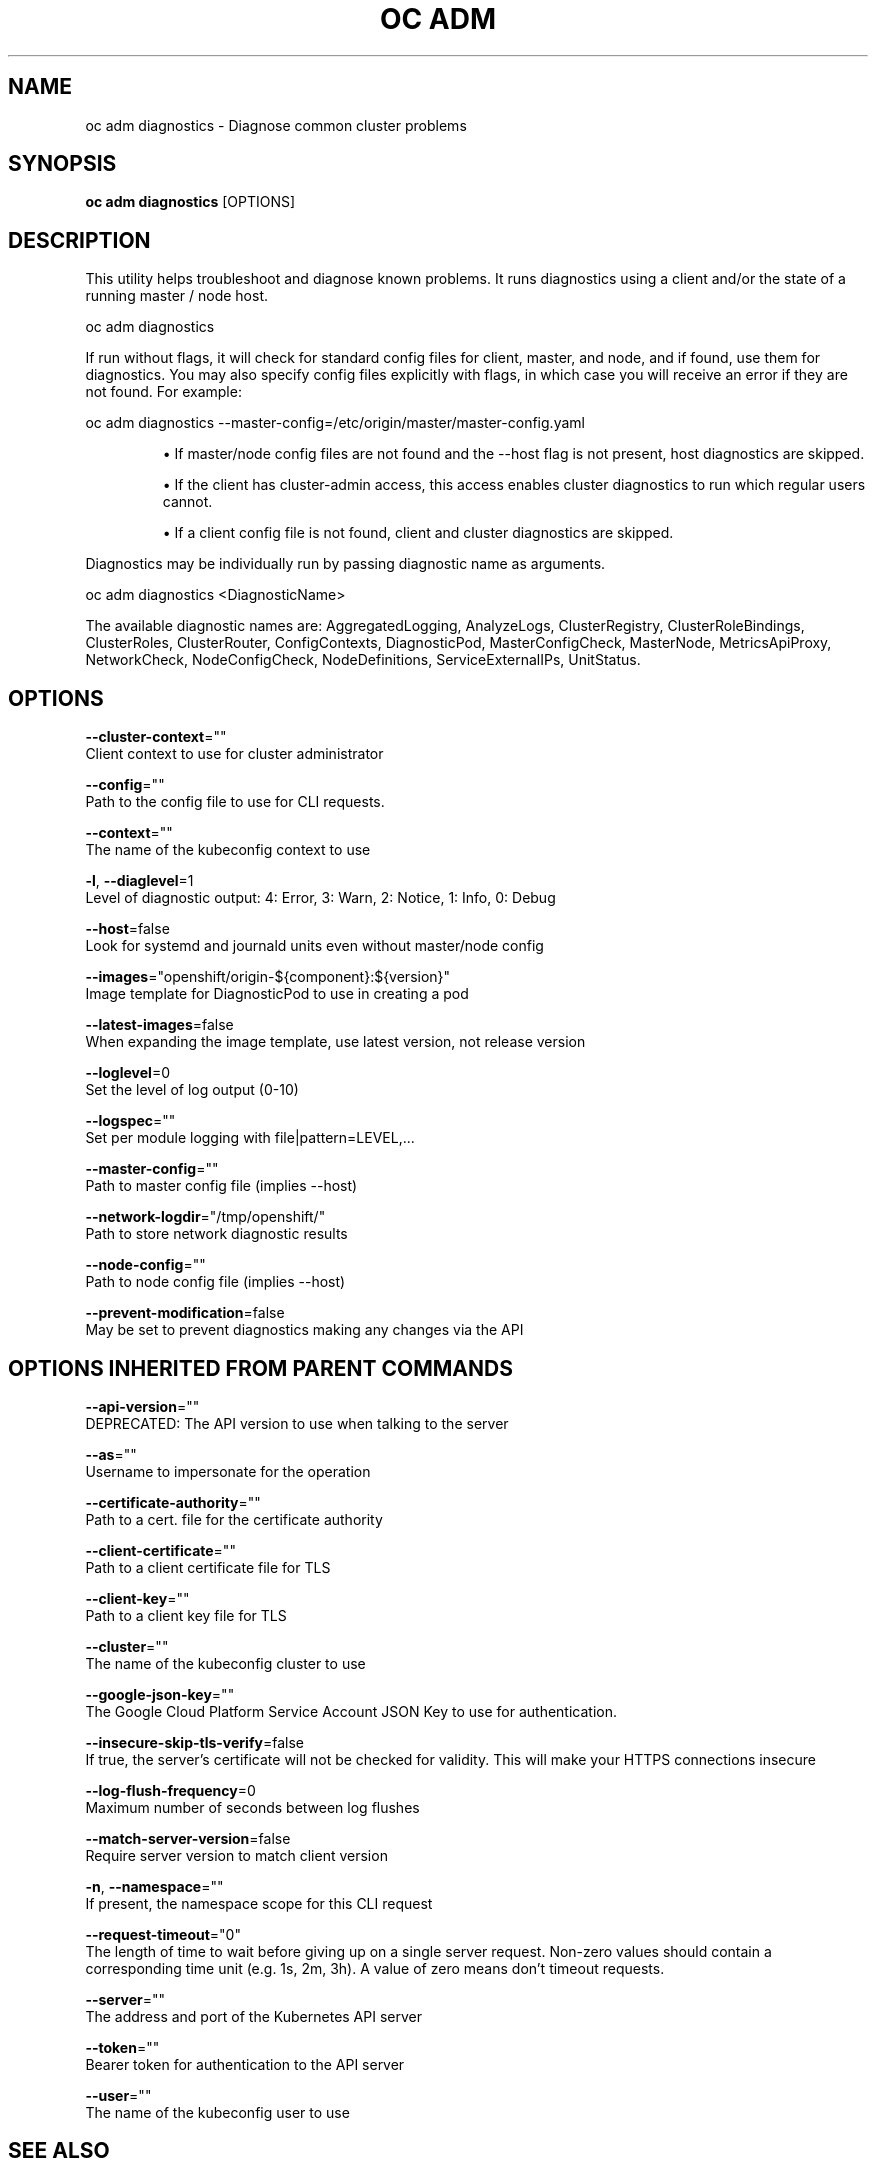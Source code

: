 .TH "OC ADM" "1" " Openshift CLI User Manuals" "Openshift" "June 2016"  ""


.SH NAME
.PP
oc adm diagnostics \- Diagnose common cluster problems


.SH SYNOPSIS
.PP
\fBoc adm diagnostics\fP [OPTIONS]


.SH DESCRIPTION
.PP
This utility helps troubleshoot and diagnose known problems. It runs diagnostics using a client and/or the state of a running master / node host.

.PP
oc adm diagnostics

.PP
If run without flags, it will check for standard config files for client, master, and node, and if found, use them for diagnostics. You may also specify config files explicitly with flags, in which case you will receive an error if they are not found. For example:

.PP
oc adm diagnostics \-\-master\-config=/etc/origin/master/master\-config.yaml
.IP 

.IP
\(bu If master/node config files are not found and the \-\-host flag is not present, host diagnostics are skipped.
.br
.IP
\(bu If the client has cluster\-admin access, this access enables cluster diagnostics to run which regular users cannot.
.br
.IP
\(bu If a client config file is not found, client and cluster diagnostics are skipped.
.br
.PP
Diagnostics may be individually run by passing diagnostic name as arguments.

.PP
oc adm diagnostics <DiagnosticName>

.PP
The available diagnostic names are: AggregatedLogging, AnalyzeLogs, ClusterRegistry, ClusterRoleBindings, ClusterRoles, ClusterRouter, ConfigContexts, DiagnosticPod, MasterConfigCheck, MasterNode, MetricsApiProxy, NetworkCheck, NodeConfigCheck, NodeDefinitions, ServiceExternalIPs, UnitStatus.


.SH OPTIONS
.PP
\fB\-\-cluster\-context\fP=""
    Client context to use for cluster administrator

.PP
\fB\-\-config\fP=""
    Path to the config file to use for CLI requests.

.PP
\fB\-\-context\fP=""
    The name of the kubeconfig context to use

.PP
\fB\-l\fP, \fB\-\-diaglevel\fP=1
    Level of diagnostic output: 4: Error, 3: Warn, 2: Notice, 1: Info, 0: Debug

.PP
\fB\-\-host\fP=false
    Look for systemd and journald units even without master/node config

.PP
\fB\-\-images\fP="openshift/origin\-${component}:${version}"
    Image template for DiagnosticPod to use in creating a pod

.PP
\fB\-\-latest\-images\fP=false
    When expanding the image template, use latest version, not release version

.PP
\fB\-\-loglevel\fP=0
    Set the level of log output (0\-10)

.PP
\fB\-\-logspec\fP=""
    Set per module logging with file|pattern=LEVEL,...

.PP
\fB\-\-master\-config\fP=""
    Path to master config file (implies \-\-host)

.PP
\fB\-\-network\-logdir\fP="/tmp/openshift/"
    Path to store network diagnostic results

.PP
\fB\-\-node\-config\fP=""
    Path to node config file (implies \-\-host)

.PP
\fB\-\-prevent\-modification\fP=false
    May be set to prevent diagnostics making any changes via the API


.SH OPTIONS INHERITED FROM PARENT COMMANDS
.PP
\fB\-\-api\-version\fP=""
    DEPRECATED: The API version to use when talking to the server

.PP
\fB\-\-as\fP=""
    Username to impersonate for the operation

.PP
\fB\-\-certificate\-authority\fP=""
    Path to a cert. file for the certificate authority

.PP
\fB\-\-client\-certificate\fP=""
    Path to a client certificate file for TLS

.PP
\fB\-\-client\-key\fP=""
    Path to a client key file for TLS

.PP
\fB\-\-cluster\fP=""
    The name of the kubeconfig cluster to use

.PP
\fB\-\-google\-json\-key\fP=""
    The Google Cloud Platform Service Account JSON Key to use for authentication.

.PP
\fB\-\-insecure\-skip\-tls\-verify\fP=false
    If true, the server's certificate will not be checked for validity. This will make your HTTPS connections insecure

.PP
\fB\-\-log\-flush\-frequency\fP=0
    Maximum number of seconds between log flushes

.PP
\fB\-\-match\-server\-version\fP=false
    Require server version to match client version

.PP
\fB\-n\fP, \fB\-\-namespace\fP=""
    If present, the namespace scope for this CLI request

.PP
\fB\-\-request\-timeout\fP="0"
    The length of time to wait before giving up on a single server request. Non\-zero values should contain a corresponding time unit (e.g. 1s, 2m, 3h). A value of zero means don't timeout requests.

.PP
\fB\-\-server\fP=""
    The address and port of the Kubernetes API server

.PP
\fB\-\-token\fP=""
    Bearer token for authentication to the API server

.PP
\fB\-\-user\fP=""
    The name of the kubeconfig user to use


.SH SEE ALSO
.PP
\fBoc\-adm(1)\fP,


.SH HISTORY
.PP
June 2016, Ported from the Kubernetes man\-doc generator
